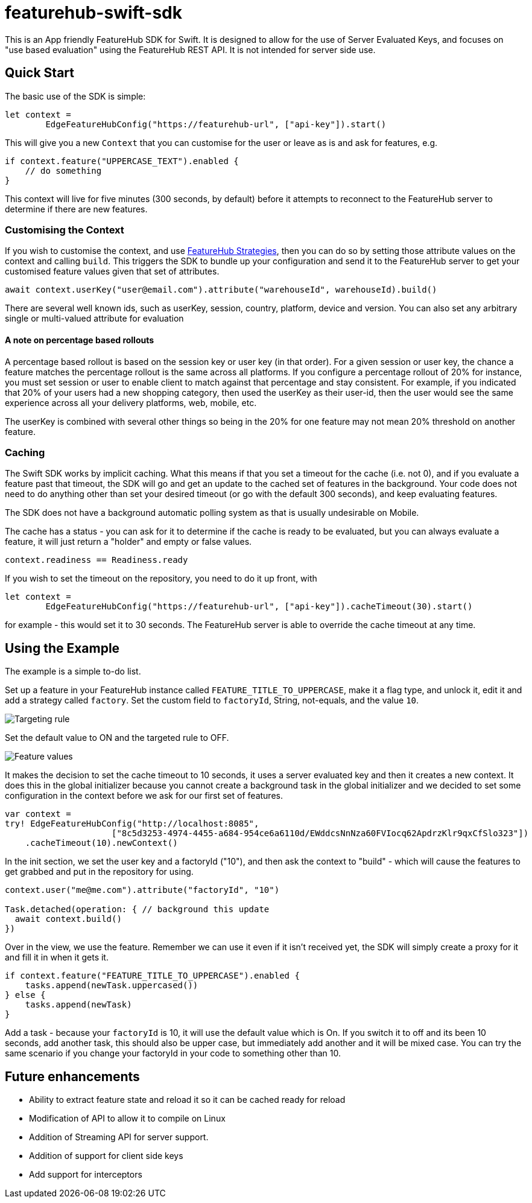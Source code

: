 = featurehub-swift-sdk


This is an App friendly FeatureHub SDK for Swift. It is designed
to allow for the use of Server Evaluated Keys, and focuses on
"use based evaluation" using the FeatureHub REST API. It is not intended for server side use.

== Quick Start

The basic use of the SDK is simple:

[source,swift]
----
let context = 
        EdgeFeatureHubConfig("https://featurehub-url", ["api-key"]).start()

----

This will give you a new `Context` that you can customise for the user or leave as is
and ask for features, e.g.

[source,swift]
----
if context.feature("UPPERCASE_TEXT").enabled {
    // do something
}
----

This context will live for five minutes (300 seconds, by default) before it attempts to reconnect to the FeatureHub
server to determine if there are new features.

=== Customising the Context

If you wish to customise the context, and use https://docs.featurehub.io/featurehub/latest/strategies.html#_rollout_strategies[FeatureHub Strategies], then
you can do so by setting those attribute values on the context and calling `build`. This triggers the SDK
to bundle up your configuration and send it to the FeatureHub server to get your customised feature
values given that set of attributes.

[source,swift]
----
await context.userKey("user@email.com").attribute("warehouseId", warehouseId).build()
----

There are several well known ids, such as userKey, session, country, platform, device and
version. You can also set any arbitrary single or multi-valued attribute for evaluation

==== A note on percentage based rollouts

A percentage based rollout is based on the session key or user key (in that order). For
a given session or user key, the chance a feature matches the percentage rollout is the same
across all platforms. If you configure a percentage rollout of 20% for instance, you must
set session or user to enable client to match against that percentage and stay consistent.
For example, if you indicated that 20% of your users had a new shopping category, then
used the userKey as their user-id, then the user would see the same experience across
all your delivery platforms, web, mobile, etc.

The userKey is combined with several other
things so being in the 20% for one feature may not mean 20% threshold on another feature.

=== Caching

The Swift SDK works by implicit caching. What this means if that you set a timeout for the cache (i.e. not 0), and
if you evaluate a feature past that timeout, the SDK will go and get an update to the cached set of features
in the background. Your code does not need to do anything other than set your desired timeout (or
go with the default 300 seconds), and keep evaluating features.

The SDK does not have a background automatic polling system as that is usually undesirable on Mobile.

The cache has a status - you can ask for it to determine if the cache is ready to be evaluated,
but you can always evaluate a feature, it will just return a "holder" and empty or false values.

[source,swift]
----
context.readiness == Readiness.ready
----

If you wish to set the timeout on the repository, you need to do it up front, with

[source,swift]
----
let context =
        EdgeFeatureHubConfig("https://featurehub-url", ["api-key"]).cacheTimeout(30).start()
----

for example - this would set it to 30 seconds. The FeatureHub server is able to override the cache
timeout at any time.

== Using the Example

The example is a simple to-do list.

Set up a feature in your FeatureHub instance called `FEATURE_TITLE_TO_UPPERCASE`, make
it a flag type, and unlock it, edit it and add a strategy called `factory`. Set the
custom field to `factoryId`, String, not-equals, and the value `10`.

image::docs/targeting-rule.png[Targeting rule]

Set the default value to ON and the targeted rule to OFF.

image::docs/feature-values.png[Feature values]

It makes the decision to set the cache timeout to
10 seconds, it uses a server evaluated key and then it creates a new context. It does
this in the global initializer because you cannot create a background task in the global
initializer and we decided to set some configuration in the context before we ask for
our first set of features.


[source,swift]
----
var context =
try! EdgeFeatureHubConfig("http://localhost:8085",
                     ["8c5d3253-4974-4455-a684-954ce6a6110d/EWddcsNnNza60FVIocq62ApdrzKlr9qxCfSlo323"])
    .cacheTimeout(10).newContext()
----

In the init section, we set the user key and a factoryId ("10"), and then ask the context
to "build" - which will cause the features to get grabbed and put in the repository for using.

[source,swift]
----
context.user("me@me.com").attribute("factoryId", "10")

Task.detached(operation: { // background this update
  await context.build()
})
----

Over in the view, we use the feature. Remember we can use it even if it isn't received yet,
the SDK will simply create a proxy for it and fill it in when it gets it.

[source,swift]
----
if context.feature("FEATURE_TITLE_TO_UPPERCASE").enabled {
    tasks.append(newTask.uppercased())
} else {
    tasks.append(newTask)
}
----

Add a task - because your `factoryId` is 10, it will use the default value which is On.
If you switch it to off and its been 10 seconds, add another task, this should also be
upper case, but immediately add another and it will be mixed case. You can try the
same scenario if you change your factoryId in your code to something other than 10.

== Future enhancements

- Ability to extract feature state and reload it so it can be cached ready for reload
- Modification of API to allow it to compile on Linux
- Addition of Streaming API for server support.
- Addition of support for client side keys
- Add support for interceptors

